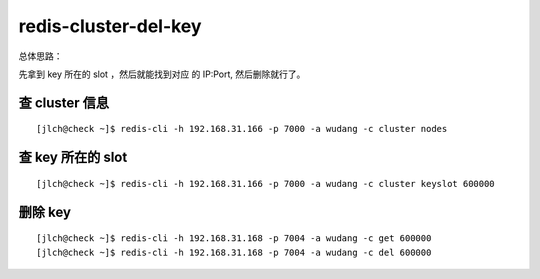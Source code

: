 

=======================
redis-cluster-del-key
=======================


总体思路：

先拿到 key 所在的 slot ，然后就能找到对应 的 IP:Port, 然后删除就行了。


查 cluster 信息
^^^^^^^^^^^^^^^

::

    [jlch@check ~]$ redis-cli -h 192.168.31.166 -p 7000 -a wudang -c cluster nodes

查  key 所在的 slot
^^^^^^^^^^^^^^^^^^^^^

::

    [jlch@check ~]$ redis-cli -h 192.168.31.166 -p 7000 -a wudang -c cluster keyslot 600000 

删除 key
^^^^^^^^^

::

    [jlch@check ~]$ redis-cli -h 192.168.31.168 -p 7004 -a wudang -c get 600000
    [jlch@check ~]$ redis-cli -h 192.168.31.168 -p 7004 -a wudang -c del 600000

